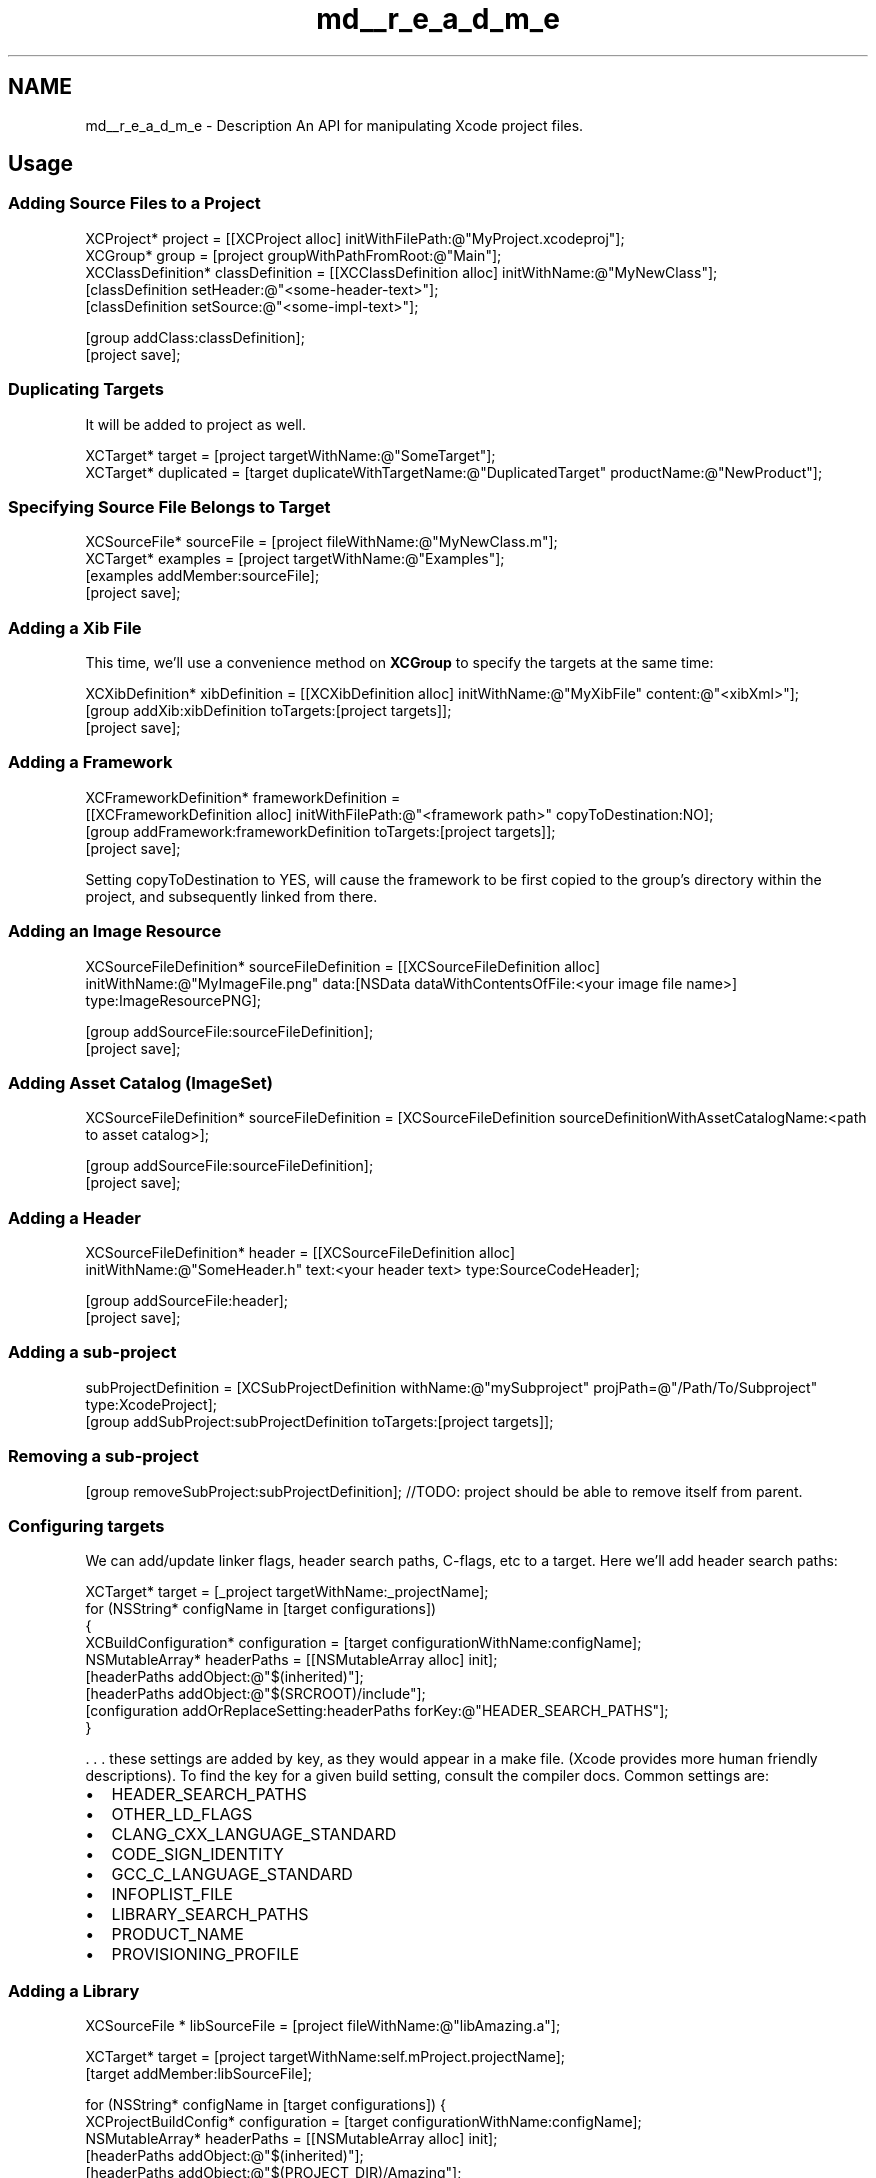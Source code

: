 .TH "md__r_e_a_d_m_e" 3 "Fri Mar 4 2022" "Version 1.1" "XcodeEditor-master" \" -*- nroff -*-
.ad l
.nh
.SH NAME
md__r_e_a_d_m_e \- Description 
An API for manipulating Xcode project files\&.
.SH "Usage"
.PP
.SS "Adding Source Files to a Project"
.PP
.nf
XCProject* project = [[XCProject alloc] initWithFilePath:@"MyProject\&.xcodeproj"];
XCGroup* group = [project groupWithPathFromRoot:@"Main"];
XCClassDefinition* classDefinition = [[XCClassDefinition alloc] initWithName:@"MyNewClass"];
[classDefinition setHeader:@"<some-header-text>"];
[classDefinition setSource:@"<some-impl-text>"];

[group addClass:classDefinition];
[project save];
.fi
.PP
.SS "Duplicating Targets"
It will be added to project as well\&.
.PP
.PP
.nf
XCTarget* target = [project targetWithName:@"SomeTarget"];
XCTarget* duplicated = [target duplicateWithTargetName:@"DuplicatedTarget" productName:@"NewProduct"];
.fi
.PP
.SS "Specifying Source File Belongs to Target"
.PP
.nf
XCSourceFile* sourceFile = [project fileWithName:@"MyNewClass\&.m"];
XCTarget* examples = [project targetWithName:@"Examples"];
[examples addMember:sourceFile];
[project save];
.fi
.PP
.SS "Adding a Xib File"
This time, we'll use a convenience method on \fBXCGroup\fP to specify the targets at the same time:
.PP
.PP
.nf
XCXibDefinition* xibDefinition = [[XCXibDefinition alloc] initWithName:@"MyXibFile" content:@"<xibXml>"];
[group addXib:xibDefinition toTargets:[project targets]];
[project save];
.fi
.PP
.SS "Adding a Framework"
.PP
.nf
XCFrameworkDefinition* frameworkDefinition =
    [[XCFrameworkDefinition alloc] initWithFilePath:@"<framework path>" copyToDestination:NO];
[group addFramework:frameworkDefinition toTargets:[project targets]];
[project save];
.fi
.PP
 Setting copyToDestination to YES, will cause the framework to be first copied to the group's directory within the project, and subsequently linked from there\&.
.SS "Adding an Image Resource"
.PP
.nf
XCSourceFileDefinition* sourceFileDefinition = [[XCSourceFileDefinition alloc]
    initWithName:@"MyImageFile\&.png" data:[NSData dataWithContentsOfFile:<your image file name>]
    type:ImageResourcePNG];

[group addSourceFile:sourceFileDefinition];
[project save];
.fi
.PP
.SS "Adding Asset Catalog (ImageSet)"
.PP
.nf
XCSourceFileDefinition* sourceFileDefinition = [XCSourceFileDefinition sourceDefinitionWithAssetCatalogName:<path to asset catalog>];

[group addSourceFile:sourceFileDefinition];
[project save];
.fi
.PP
.SS "Adding a Header"
.PP
.nf
XCSourceFileDefinition* header = [[XCSourceFileDefinition alloc]
    initWithName:@"SomeHeader\&.h" text:<your header text> type:SourceCodeHeader];

[group addSourceFile:header];
[project save];
.fi
.PP
.SS "Adding a sub-project"
.PP
.nf
subProjectDefinition = [XCSubProjectDefinition withName:@"mySubproject" projPath=@"/Path/To/Subproject" type:XcodeProject];
[group addSubProject:subProjectDefinition toTargets:[project targets]];
.fi
.PP
.SS "Removing a sub-project"
.PP
.nf
[group removeSubProject:subProjectDefinition];  //TODO: project should be able to remove itself from parent\&.
.fi
.PP
.SS "Configuring targets"
We can add/update linker flags, header search paths, C-flags, etc to a target\&. Here we'll add header search paths:
.PP
.PP
.nf
XCTarget* target = [_project targetWithName:_projectName];
for (NSString* configName in [target configurations])
{
    XCBuildConfiguration* configuration = [target configurationWithName:configName];
    NSMutableArray* headerPaths = [[NSMutableArray alloc] init];
    [headerPaths addObject:@"$(inherited)"];
    [headerPaths addObject:@"$(SRCROOT)/include"];        
    [configuration addOrReplaceSetting:headerPaths forKey:@"HEADER_SEARCH_PATHS"];
}
.fi
.PP
.PP
\&. \&. \&. these settings are added by key, as they would appear in a make file\&. (Xcode provides more human friendly descriptions)\&. To find the key for a given build setting, consult the compiler docs\&. Common settings are:
.PP
.IP "\(bu" 2
HEADER_SEARCH_PATHS
.IP "\(bu" 2
OTHER_LD_FLAGS
.IP "\(bu" 2
CLANG_CXX_LANGUAGE_STANDARD
.IP "\(bu" 2
CODE_SIGN_IDENTITY
.IP "\(bu" 2
GCC_C_LANGUAGE_STANDARD
.IP "\(bu" 2
INFOPLIST_FILE
.IP "\(bu" 2
LIBRARY_SEARCH_PATHS
.IP "\(bu" 2
PRODUCT_NAME
.IP "\(bu" 2
PROVISIONING_PROFILE
.PP
.SS "Adding a Library"
.PP
.nf
XCSourceFile * libSourceFile = [project fileWithName:@"libAmazing\&.a"];

XCTarget* target = [project targetWithName:self\&.mProject\&.projectName];
[target addMember:libSourceFile];

for (NSString* configName in [target configurations]) {
    XCProjectBuildConfig* configuration = [target configurationWithName:configName];
    NSMutableArray* headerPaths = [[NSMutableArray alloc] init];
    [headerPaths addObject:@"$(inherited)"];
    [headerPaths addObject:@"$(PROJECT_DIR)/Amazing"];
    [configuration addOrReplaceSetting:headerPaths forKey:@"LIBRARY_SEARCH_PATHS"];
}
.fi
.PP
.SS "File write behavior"
.PP
.nf
//Creates the reference in the project and writes the contents to disk\&. If a file already exists at the 
//specified location, its contents will be updated\&.
[definition setFileOperationStyle:FileOperationStyleOverwrite]; 
.fi
.PP
.PP
.PP
.nf
//Creates the reference in the project\&. If a file already exists at the specified location, the contents will 
//not be updated\&.
[definition setFileOperationStyle:FileOperationStyleAcceptExisting]; 
.fi
.PP
.PP
.PP
.nf
//Creates the reference in the project, but does not write to disk\&. The filesystem is expected to be updated 
//through some other means\&.
[definition setFileOperationStyle:FileOperationStyleReferenceOnly]; 
.fi
.PP
.SH "Building"
.PP
Open the project in XCode and choose Product/Build\&. Alternatively install with CocoaPods\&.
.SH "Feature Requests and Contributions"
.PP
\&. \&. \&. are very welcome\&.
.PP
If you're using the API shoot me an email and tell me what you're doing with it\&.
.SH "Compatibility"
.PP
.IP "\(bu" 2
Xcode-editor has been tested on Xcode 4+\&. It should also work on earlier versions of Xcode\&.
.IP "\(bu" 2
The AppCode IDE from JetBrains is now supported too!
.IP "\(bu" 2
Supports both ARC and MRR modes of memory management\&.
.PP
.SH "Who's using it?"
.PP
.IP "\(bu" 2
\fCApportable\fP : Develop Android applications using Xcode, Objective-C and Cocoa APIs
.IP "\(bu" 2
\fCXamarin\fP: The Calabash automated functional testing for mobile applications\&.
.IP "\(bu" 2
\fCPeckham\fP : A great plugin for managing Xcode imports
.IP "\(bu" 2
\fCLevel Helper\fP: A RAD framework for developing 2D games on iOS & Android\&.
.IP "\(bu" 2
\fCText Mate\fP: The missing Text Editor for OSX\&.
.PP
.SH "Authors"
.PP
.IP "\(bu" 2
\fCJasper Blues\fP - \fCjasper@appsquick\&.ly\fP
.PP
.SS "With contributions from:"
.IP "\(bu" 2
\fCConnor Duggan\fP - lots of bug fixes, maintenance and enhancements\&.
.IP "\(bu" 2
\fCAlexander Smirnov\fP - Cleaned up, generalized and contributed back the changes from the Calabash fork\&.
.IP "\(bu" 2
Zach Drayer - lots of fixes and features to support TextMate\&.
.IP "\(bu" 2
Janine Ohmer - support adding and removing sub-projects (http://www.synapticats.com)\&.
.IP "\(bu" 2
Bogdan Vladu - support adding and removing groups (www\&.levelhelper\&.org)\&.
.IP "\(bu" 2
Chris Ross of Hidden Memory (http://www.hiddenmemory.co.uk/)
.IP "\(bu" 2
Paul Taykalo
.IP "\(bu" 2
Vladislav Alekseev
.IP "\(bu" 2
Felix Schneider - bug fixes\&.
.IP "\(bu" 2
Isak Sky - mutable XCSourceFiles\&.
.IP "\(bu" 2
\fCDerk-Jan Hartman\fP : Adding folder references, by-file compiler flags\&.
.IP "\(bu" 2
\fCStoneSpb\fP : Speed improvements
.IP "\(bu" 2
\fCCe Zheng\fP : Fixes relating to Xcode 7, xcconfig support and others\&.
.PP
.PP
Thanks!
.SH "LICENSE"
.PP
Apache License, Version 2\&.0, January 2004, http://www.apache.org/licenses/
.PP
.IP "\(bu" 2
© 2011 - 2012 Jasper Blues and contributors\&. 
.PP

